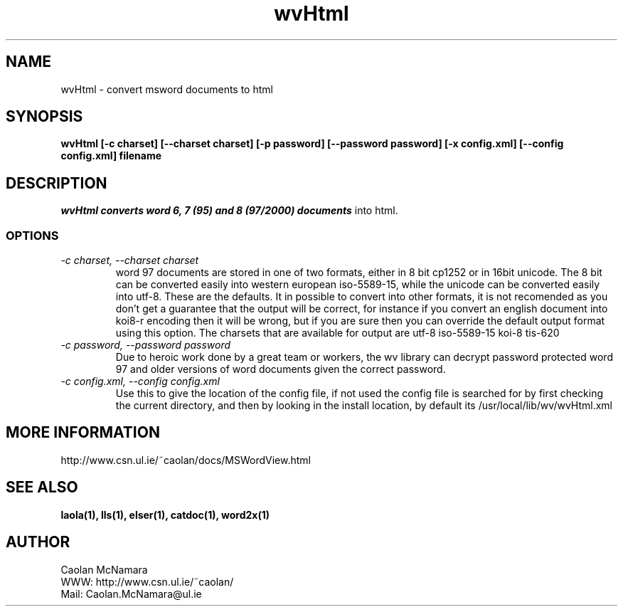 .PU
.TH wvHtml 1 
.SH NAME
wvHtml \- convert msword documents to html
.SH SYNOPSIS
.ll +8
.B wvHtml [-c charset] [--charset charset] [-p password] [--password password] [-x config.xml] [--config config.xml] filename
.ll -8
.br
.SH DESCRIPTION
.I wvHtml converts word 6, 7 (95) and 8 (97/2000) documents
into html.
.SS OPTIONS
.TP
.I "\-c charset, \-\-charset charset"
word 97 documents are stored in one of two formats, either in 8 bit
cp1252 or in 16bit unicode. The 8 bit can be converted easily into
western european iso-5589-15, while the unicode can be converted
easily into utf-8. These are the defaults. It in possible to
convert into other formats, it is not recomended as you don't
get a guarantee that the output will be correct, for instance if
you convert an english document into koi8-r encoding then it will
be wrong, but if you are sure then you can override the default
output format using this option. The charsets that are available
for output are
utf-8
iso-5589-15
koi-8
tis-620
.TP
.I "\-c password, \-\-password password"
Due to heroic work done by a great team or workers, the wv library can decrypt password protected
word 97 and older versions of word documents given the correct password.
.TP
.I "\-c config.xml, \-\-config config.xml"
Use this to give the location of the config file, if not used the config file is searched for
by first checking the current directory, and then by looking in the install location, by
default its /usr/local/lib/wv/wvHtml.xml
.SH MORE INFORMATION
http://www.csn.ul.ie/~caolan/docs/MSWordView.html
.SH "SEE ALSO"
.BR laola(1), 
.BR lls(1), 
.BR elser(1), 
.BR catdoc(1), 
.BR word2x(1)
.SH "AUTHOR"
 Caolan McNamara 
 WWW: http://www.csn.ul.ie/~caolan/
 Mail: Caolan.McNamara@ul.ie
